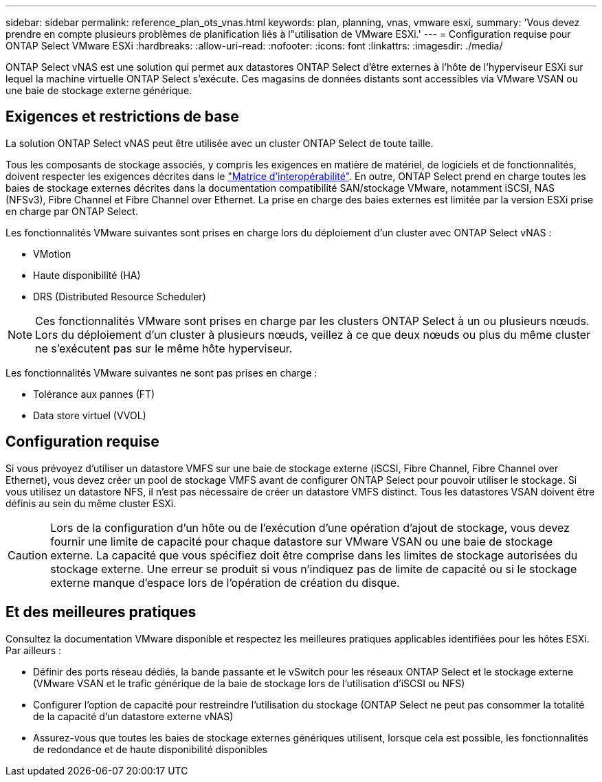 ---
sidebar: sidebar 
permalink: reference_plan_ots_vnas.html 
keywords: plan, planning, vnas, vmware esxi, 
summary: 'Vous devez prendre en compte plusieurs problèmes de planification liés à l"utilisation de VMware ESXi.' 
---
= Configuration requise pour ONTAP Select VMware ESXi
:hardbreaks:
:allow-uri-read: 
:nofooter: 
:icons: font
:linkattrs: 
:imagesdir: ./media/


[role="lead"]
ONTAP Select vNAS est une solution qui permet aux datastores ONTAP Select d'être externes à l'hôte de l'hyperviseur ESXi sur lequel la machine virtuelle ONTAP Select s'exécute. Ces magasins de données distants sont accessibles via VMware VSAN ou une baie de stockage externe générique.



== Exigences et restrictions de base

La solution ONTAP Select vNAS peut être utilisée avec un cluster ONTAP Select de toute taille.

Tous les composants de stockage associés, y compris les exigences en matière de matériel, de logiciels et de fonctionnalités, doivent respecter les exigences décrites dans le link:https://mysupport.netapp.com/matrix/["Matrice d'interopérabilité"^]. En outre, ONTAP Select prend en charge toutes les baies de stockage externes décrites dans la documentation compatibilité SAN/stockage VMware, notamment iSCSI, NAS (NFSv3), Fibre Channel et Fibre Channel over Ethernet. La prise en charge des baies externes est limitée par la version ESXi prise en charge par ONTAP Select.

Les fonctionnalités VMware suivantes sont prises en charge lors du déploiement d'un cluster avec ONTAP Select vNAS :

* VMotion
* Haute disponibilité (HA)
* DRS (Distributed Resource Scheduler)



NOTE: Ces fonctionnalités VMware sont prises en charge par les clusters ONTAP Select à un ou plusieurs nœuds. Lors du déploiement d'un cluster à plusieurs nœuds, veillez à ce que deux nœuds ou plus du même cluster ne s'exécutent pas sur le même hôte hyperviseur.

Les fonctionnalités VMware suivantes ne sont pas prises en charge :

* Tolérance aux pannes (FT)
* Data store virtuel (VVOL)




== Configuration requise

Si vous prévoyez d'utiliser un datastore VMFS sur une baie de stockage externe (iSCSI, Fibre Channel, Fibre Channel over Ethernet), vous devez créer un pool de stockage VMFS avant de configurer ONTAP Select pour pouvoir utiliser le stockage. Si vous utilisez un datastore NFS, il n'est pas nécessaire de créer un datastore VMFS distinct. Tous les datastores VSAN doivent être définis au sein du même cluster ESXi.


CAUTION: Lors de la configuration d'un hôte ou de l'exécution d'une opération d'ajout de stockage, vous devez fournir une limite de capacité pour chaque datastore sur VMware VSAN ou une baie de stockage externe. La capacité que vous spécifiez doit être comprise dans les limites de stockage autorisées du stockage externe. Une erreur se produit si vous n'indiquez pas de limite de capacité ou si le stockage externe manque d'espace lors de l'opération de création du disque.



== Et des meilleures pratiques

Consultez la documentation VMware disponible et respectez les meilleures pratiques applicables identifiées pour les hôtes ESXi. Par ailleurs :

* Définir des ports réseau dédiés, la bande passante et le vSwitch pour les réseaux ONTAP Select et le stockage externe (VMware VSAN et le trafic générique de la baie de stockage lors de l'utilisation d'iSCSI ou NFS)
* Configurer l'option de capacité pour restreindre l'utilisation du stockage (ONTAP Select ne peut pas consommer la totalité de la capacité d'un datastore externe vNAS)
* Assurez-vous que toutes les baies de stockage externes génériques utilisent, lorsque cela est possible, les fonctionnalités de redondance et de haute disponibilité disponibles

